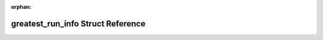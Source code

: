 .. meta::736b9c520cf2d9414dab9bf1b28891e1da5b3d0925f7af6ab80411a228116c0be2960cb27ef114b6ce65bfa8b668508f6a4d292b8fd751c1a98b76834e9b8784

:orphan:

.. title:: Flipper Zero Firmware: greatest_run_info Struct Reference

greatest\_run\_info Struct Reference
====================================

.. container:: doxygen-content

   
   .. raw:: html
     :file: structgreatest__run__info.html
